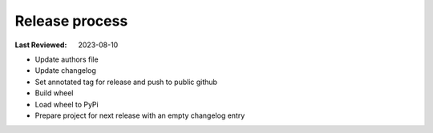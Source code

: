 Release process
===============

:Last Reviewed: 2023-08-10

* Update authors file
* Update changelog
* Set annotated tag for release and push to public github
* Build wheel
* Load wheel to PyPi
* Prepare project for next release with an empty changelog entry
